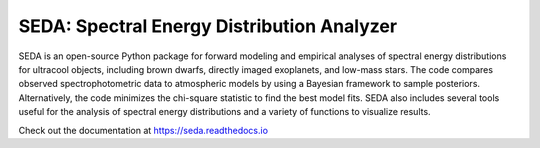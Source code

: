 SEDA: Spectral Energy Distribution Analyzer
=======================================

SEDA is an open-source Python package for forward modeling and empirical analyses of spectral energy distributions for ultracool objects, including brown dwarfs, directly imaged exoplanets, and low-mass stars. The code compares observed spectrophotometric data to atmospheric models by using a Bayesian framework to sample posteriors. Alternatively, the code minimizes the chi-square statistic to find the best model fits. SEDA also includes several tools useful for the analysis of spectral energy distributions and a variety of functions to visualize results.

Check out the documentation at https://seda.readthedocs.io
